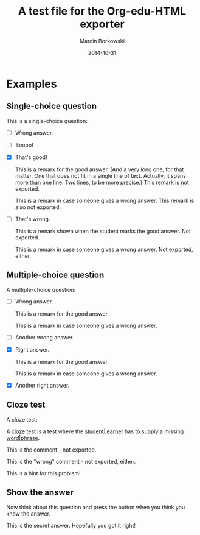 #+TITLE: A test file for the *Org-edu-HTML* exporter
#+AUTHOR: Marcin Borkowski
#+DATE: 2014-10-31

* Examples
** Single-choice question
This is a single-choice question:
#+ATTR_EDU: :test sct
- [ ] Wrong answer.
- [ ] Boooo!
- [X] That's good!
  #+BEGIN_COMMENT_OK
  This is a remark for the good answer.  (And a very long one, for
  that matter.  One that does not fit in a single line of text.
  Actually, it spans more than one line.  Two lines, to be more
  precise.)  This remark is not exported.
  #+END_COMMENT_OK
  #+BEGIN_COMMENT_WRONG
  This is a remark in case someone gives a wrong answer.  This remark
  is also not exported.
  #+END_COMMENT_WRONG
- [ ] That's wrong.
  #+BEGIN_COMMENT_OK
  This is a remark shown when the student marks the good answer.  Not
  exported.
  #+END_COMMENT_OK
  #+BEGIN_COMMENT_WRONG
  This is a remark in case someone gives a wrong answer.  Not
  exported, either.
  #+END_COMMENT_WRONG

** Multiple-choice question
A multiple-choice question:
#+ATTR_EDU: :test mct
- [ ] Wrong answer.
  #+BEGIN_COMMENT_OK
  This is a remark for the good answer.
  #+END_COMMENT_OK
  #+BEGIN_COMMENT_WRONG
  This is a remark in case someone gives a wrong answer.
  #+END_COMMENT_WRONG
- [ ] Another wrong answer.
- [X] Right answer.
  #+BEGIN_COMMENT_OK
  This is a remark for the good answer.
  #+END_COMMENT_OK
  #+BEGIN_COMMENT_WRONG
  This is a remark in case someone gives a wrong answer.
  #+END_COMMENT_WRONG
- [X] Another right answer.

** Cloze test
A cloze test:
#+BEGIN_CLOZE
A _cloze_ test is a test where the _student|learner_ has to supply
a missing _word|phrase_.
#+BEGIN_COMMENT_OK
This is the comment - not exported.
#+END_COMMENT_OK
#+BEGIN_COMMENT_WRONG
This is the "wrong" comment - not exported, either.
#+END_COMMENT_WRONG
#+BEGIN_HIDDEN
This is a hint for this problem!
#+END_HIDDEN
#+END_CLOZE
** Show the answer
Now think about this question and press the button when you think you know the answer.
#+BEGIN_HIDDEN :show Show me the hint! :hide Hide the hint again!
This is the secret answer.  Hopefully you got it right!
#+END_HIDDEN
* COMMENT Config
#+OPTIONS: toc:nil num:nil teacher:t
#+LATEX_HEADER_EXTRA: \usepackage{enumitem}
